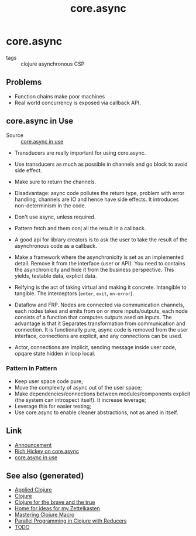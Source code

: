 #+TITLE: core.async
#+OPTIONS: toc:nil
#+ROAM_ALIAS: core.async concurrency parallelism
#+TAGS: clj concurrency core.async

* core.async

- tags :: clojure asynchronous CSP

** Problems

- Function chains make poor machines
- Real world concurrency is exposed via callback API.

** core.async in Use

- Source :: [[https://www.youtube.com/watch?v=096pIlA3GDo][core.async in use]]

- Transducers are really important for using core.async.


- Use transducers as much as possible in channels and go block to avoid side
  effect.
- Make sure to return the channels.
- Disadvantage: async code pollutes the return type, problem with error
  handling, channels are IO and hence have side effects. It introduces
  non-determinism in the code.

- Don't use async, unless required.
- Pattern fetch and them conj all the result in a callback.

- A good api for library creators is to ask the user to take the result of the
  asynchronous code as a callback.
- Make a framework where the asynchronicity is set as an implemented
  detail. Remove it from the interface (user or API). You need to contains the
  asynchronicity and hide it from the business perspective. This yields,
  testable data, explicit data.
- Reifying is the act of taking virtual and making it concrete. Intangible to
  tangible. The interceptors (=enter=, =exit=, =on-error=).
- Dataflow and FRP.  Nodes are connected via communication channels, each nodes
  takes and emits from on or more inputs/outputs, each node consists of a
  function that computes outputs ased on inputs. The advantage is that it
  Separates transformation from communication and connection. It is
  functionally pure, async code is removed from the user interface, connections
  are explicit, and any connections can be used.
- Actor, connections are implicit, sending message inside user code, opqare
  state hidden in loop local.

*** Pattern in Pattern

- Keep user space code pure;
- Move the complexity of async out of the user space;
- Make dependencies/connections between modules/components explicit (the system
  can introspect itself). It increase leverage;
- Leverage this for easier testing;
- Use core.async to enable cleaner abstractions, not as aned in itself.


** Link

- [[https://clojure.org/news/2013/06/28/clojure-clore-async-channels][Announcement]]
- [[https://www.youtube.com/watch?v=9HspeHGBg-Q][Rich Hickey on core.async]]
- [[https://www.youtube.com/watch?v=096pIlA3GDo][core.async in use]]


** See also (generated)

- [[file:20200430155637-applied_clojure.org][Applied Clojure]]
- [[file:../decks/clojure.org][Clojure]]
- [[file:20200430160432-clojure_for_the_brave_and_the_true.org][Clojure for the brave and the true]]
- [[file:../README.org][Home for ideas for my Zettelkasten]]
- [[file:20200430155438-mastering_clojure_macro.org][Mastering Clojure Macro]]
- [[file:20200505112138-clojure_reducers.org][Parallel Programming in Clojure with Reducers]]
- [[file:../todo.org][TODO]]

